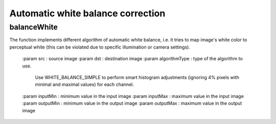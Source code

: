 Automatic white balance correction
**********************************

.. highlight:: cpp

balanceWhite
------------
.. ocv:function:: (const Mat &src, Mat &dst, const int algorithmType,
    const float inputMin  = 0.0f, const float inputMax  = 255.0f,
    const float outputMin = 0.0f, const float outputMax = 255.0f);

The function implements different algorithm of automatic white balance, i.e.
it tries to map image's white color to perceptual white (this can be violated
due to specific illumination or camera settings).

    :param src : source image
    :param dst : destination image
    :param algorithmType : type of the algorithm to use.
                           Use WHITE_BALANCE_SIMPLE to perform
                           smart histogram adjustments
                           (ignoring 4% pixels with minimal
                           and maximal values) for each channel.
    :param inputMin : minimum value in the input image
    :param inputMax : maximum value in the input image
    :param outputMin : minimum value in the output image
    :param outputMax : maximum value in the output image

.. seealso::

    :ocv:class:`cvtColor`,
    :ocv:class:`equalizeHist`